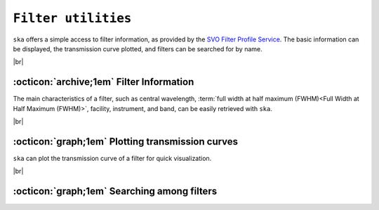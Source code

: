 .. _filters:

#########
``Filter utilities``
#########

.. raw:: html

    <style> .gray {color:#979eab} </style>

.. role:: gray


.. |br| raw:: html

     <br>

.. highlight:: python


``ska`` offers a simple access to filter information, as provided by the 
`SVO Filter Profile Service <http://svo2.cab.inta-csic.es/svo/theory/fps3/index.php>`_.
The basic information can be displayed, the transmission curve plotted, and
filters can be searched for by name.

|br|

.. _filter_info: 

:octicon:`archive;1em` Filter Information
=========================================

The main characteristics of a filter, such as central wavelength, 
:term:`full width at half maximum (FWHM)<Full Width at Half Maximum (FWHM)>`, 
facility, instrument, and band, can be easily retrieved with ``ska``.


.. tab-set::

  .. tab-item:: Command Line

    The ``$ ska filter [filter]`` command prompts a simple summary of the requested filter.

      .. code-block:: bash

          $ ska filter Paranal/VISTA.Ks
          
          Filter ID : Paranal/VISTA.Ks
          Facility  : Paranal
          Instrument: VIRCAM
          Band      : Ks
          Central λ : 2.148 (micron)
          FWHM      : 0.306 (micron)


  .. tab-item :: python

    The ``Filter`` class offers a simple way to access the basic information of a filter.
    It also contains a ``VOFilter`` attribute, which is 
    `astropy.io.votable.tree.VOTableFile <http://docs.astropy.org/en/stable/api/astropy.io.votable.tree.VOTableFile.html>`_
    object, which contains all informations.

     .. code-block:: python

       >>> from ska import Filter                # Class for filters
       >>> VISTA_Ks = Filter("Paranal/VISTA.Ks") # Retrieve VISTA Ks filter
       >>> VISTA_Ks.facility                     # Access parameter via the dot notation
       'Paranal'
       >>> VISTA_Ks.instrument
       'VIRCAM'
       >>> VISTA_Ks.central_wavelength
       1.6458237
       >>> VISTA_Ks.FWHM
       0.289423
       >>> type(VISTA_Ks.VOFilter)
       astropy.io.votable.tree.VOTableFile



|br|

.. _filter_plot: 

:octicon:`graph;1em` Plotting transmission curves
=================================================

``ska`` can plot the transmission curve of a filter for quick visualization.

.. tab-set::

  .. tab-item:: Command Line

    The ``$ ska plot [filter]`` command will plot the requested transmission curve.
    Use the ``--black`` option to create a figure with a black background.
    Use the ``--figure [filename]`` option to save the figure to a file.

      .. code-block:: bash

          $ ska plot GAIA/GAIA3.Grp --black
         
  .. tab-item :: python

    The transmission curve is accessible with the ``wave`` and ``trans`` attributes of the 
    ``Filter`` object. The ``plot_transmission`` method of the ``Filter`` class can be used to
    create simple plots of the transmission curve.

     .. code-block:: python

       >>> from ska import Filter                 # Class for filters
       >>> VISTA_Ks = Filter("GAIA/GAIA3.Grp")    # Retrieve Gaia RP filter (DR3)
       >>> VISTA_Ks.plot_transmission(black=True) # Plot the transmission curve

 
.. image:: gfx/ska_filter_light.png
  :width: 400
  :alt: Example of a SKA plot of the filter transmission
  :class: only-light

.. image:: gfx/ska_filter_dark.png
  :width: 400
  :alt: Example of a SKA plot of the filter transmission
  :class: only-dark

|br|


.. _filter_search:

:octicon:`graph;1em` Searching among filters
============================================

